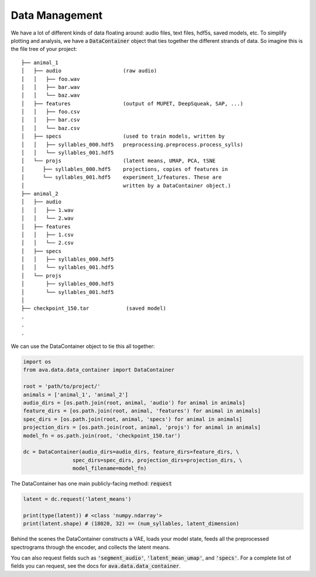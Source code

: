 Data Management
===============

We have a lot of different kinds of data floating around: audio files, text
files, hdf5s, saved models, etc. To simplify plotting and analysis, we have a
:code:`DataContainer` object that ties together the different strands of data.
So imagine this is the file tree of your project:

::

	├── animal_1
	│   ├── audio                    (raw audio)
	│   │   ├── foo.wav
	│   │   ├── bar.wav
	│   │   └── baz.wav
	│   ├── features                 (output of MUPET, DeepSqueak, SAP, ...)
	│   │   ├── foo.csv
	│   │   ├── bar.csv
	│   │   └── baz.csv
	│   ├── specs                    (used to train models, written by
	│   │   ├── syllables_000.hdf5   preprocessing.preprocess.process_sylls)
	│   │   └── syllables_001.hdf5
	│   └── projs                    (latent means, UMAP, PCA, tSNE
	│      ├── syllables_000.hdf5    projections, copies of features in
	│      └── syllables_001.hdf5    experiment_1/features. These are
	│                                written by a DataContainer object.)
	├── animal_2
	│   ├── audio
	│   │   ├── 1.wav
	│   │   └── 2.wav
	│   ├── features
	│   │   ├── 1.csv
	│   │   └── 2.csv
	│   ├── specs
	│   │   ├── syllables_000.hdf5
	│   │   └── syllables_001.hdf5
	│   └── projs
	│       ├── syllables_000.hdf5
	│       └── syllables_001.hdf5
	│
	├── checkpoint_150.tar            (saved model)
	.
	.
	.

We can use the DataContainer object to tie this all together:

.. code:: Python3

	import os
	from ava.data.data_container import DataContainer

	root = 'path/to/project/'
	animals = ['animal_1', 'animal_2']
	audio_dirs = [os.path.join(root, animal, 'audio') for animal in animals]
	feature_dirs = [os.path.join(root, animal, 'features') for animal in animals]
	spec_dirs = [os.path.join(root, animal, 'specs') for animal in animals]
	projection_dirs = [os.path.join(root, animal, 'projs') for animal in animals]
	model_fn = os.path.join(root, 'checkpoint_150.tar')

	dc = DataContainer(audio_dirs=audio_dirs, feature_dirs=feature_dirs, \
			spec_dirs=spec_dirs, projection_dirs=projection_dirs, \
			model_filename=model_fn)


The DataContainer has one main publicly-facing method: :code:`request`

.. code:: Python3

	latent = dc.request('latent_means')

	print(type(latent)) # <class 'numpy.ndarray'>
	print(latent.shape) # (18020, 32) == (num_syllables, latent_dimension)


Behind the scenes the DataContainer constructs a VAE, loads your model state,
feeds all the preprocessed spectrograms through the encoder, and collects the
latent means.

You can also request fields such as :code:`'segment_audio'`,
:code:`'latent_mean_umap'`, and :code:`'specs'`. For a complete list of fields
you can request, see the docs for :code:`ava.data.data_container`.
